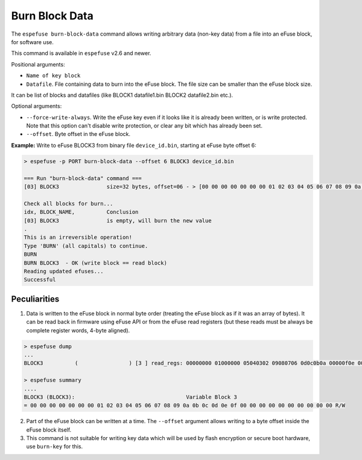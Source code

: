 .. _burn-block-data-cmd:

Burn Block Data
===============

The ``espefuse burn-block-data`` command allows writing arbitrary data (non-key data) from a file into an eFuse block, for software use.

This command is available in ``espefuse`` v2.6 and newer.

Positional arguments:

* ``Name of key block``
* ``Datafile``. File containing data to burn into the eFuse block. The file size can be smaller than the eFuse block size.

It can be list of blocks and datafiles (like BLOCK1 datafile1.bin BLOCK2 datafile2.bin etc.).

Optional arguments:

* ``--force-write-always``. Write the eFuse key even if it looks like it is already been written, or is write protected. Note that this option can't disable write protection, or clear any bit which has already been set.
* ``--offset``. Byte offset in the eFuse block.

**Example:** Write to eFuse BLOCK3 from binary file ``device_id.bin``, starting at eFuse byte offset 6:

.. code-block:: none

    > espefuse -p PORT burn-block-data --offset 6 BLOCK3 device_id.bin

    === Run "burn-block-data" command ===
    [03] BLOCK3               size=32 bytes, offset=06 - > [00 00 00 00 00 00 00 01 02 03 04 05 06 07 08 09 0a 0b 0c 0d 0e 0f 00 00 00 00 00 00 00 00 00 00].

    Check all blocks for burn...
    idx, BLOCK_NAME,          Conclusion
    [03] BLOCK3               is empty, will burn the new value
    .
    This is an irreversible operation!
    Type 'BURN' (all capitals) to continue.
    BURN
    BURN BLOCK3  - OK (write block == read block)
    Reading updated efuses...
    Successful

Peculiarities
-------------

1. Data is written to the eFuse block in normal byte order (treating the eFuse block as if it was an array of bytes). It can be read back in firmware using eFuse API or from the eFuse read registers (but these reads must be always be complete register words, 4-byte aligned).

.. code-block:: none

    > espefuse dump
    ...
    BLOCK3          (                ) [3 ] read_regs: 00000000 01000000 05040302 09080706 0d0c0b0a 00000f0e 00000000 00000000

    > espefuse summary
    ....
    BLOCK3 (BLOCK3):                                   Variable Block 3
    = 00 00 00 00 00 00 00 01 02 03 04 05 06 07 08 09 0a 0b 0c 0d 0e 0f 00 00 00 00 00 00 00 00 00 00 R/W

2. Part of the eFuse block can be written at a time. The ``--offset`` argument allows writing to a byte offset inside the eFuse block itself.
3. This command is not suitable for writing key data which will be used by flash encryption or secure boot hardware, use ``burn-key`` for this.
